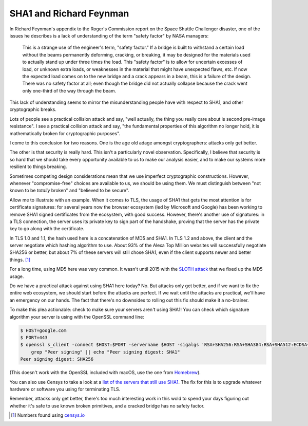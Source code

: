 SHA1 and Richard Feynman
========================

In Richard Feynman's appendix to the Roger's Commission report on the Space
Shuttle Challenger disaster, one of the issues he describes is a lack of
understanding of the term "safety factor" by NASA managers:

    This is a strange use of the engineer's term, "safety factor." If a bridge
    is built to withstand a certain load without the beams permanently
    deforming, cracking, or breaking, it may be designed for the materials used
    to actually stand up under three times the load. This "safety factor" is to
    allow for uncertain excesses of load, or unknown extra loads, or weaknesses
    in the material that might have unexpected flaws, etc. If now the expected
    load comes on to the new bridge and a crack appears in a beam, this is a
    failure of the design. There was no safety factor at all; even though the
    bridge did not actually collapse because the crack went only one-third of
    the way through the beam.

This lack of understanding seems to mirror the misunderstanding people have
with respect to SHA1, and other cryptographic breaks.

Lots of people see a practical collision attack and say, "well actually, the
thing you really care about is second pre-image resistance". I see a practical
collision attack and say, "the fundamental properties of this algorithm no
longer hold, it is mathematically broken for cryptographic purposes".

I come to this conclusion for two reasons. One is the age old adage amongst
cryptographers: attacks only get better.

The other is that security is really hard. This isn't a particularly novel
observation. Specifically, I believe that security is so hard that we should
take every opportunity available to us to make our analysis easier, and to make
our systems more resilient to things breaking.

Sometimes competing design considerations mean that we use imperfect
cryptographic constructions. However, whenever "compromise-free" choices are
available to us, we should be using them. We must distinguish between "not
known to be *totally* broken" and "believed to be secure".

Allow me to illustrate with an example. When it comes to TLS, the usage of SHA1
that gets the most attention is for certificate signatures: for several years
now the browser ecosystem (led by Microsoft and Google) has been working to
remove SHA1 signed certificates from the ecosystem, with good success. However,
there's another use of signatures: in a TLS connection, the server uses its
private key to sign part of the handshake, proving that the server has the
private key to go along with the certificate.

In TLS 1.0 and 1.1, the hash used here is a concatenation of MD5 and SHA1. In
TLS 1.2 and above, the client and the server negotiate which hashing algorithm
to use. About 93% of the Alexa Top Million websites will successfully negotiate
SHA256 or better, but about 7% of these servers will still chose SHA1, even if
the client supports newer and better things. [#]_

For a long time, using MD5 here was very common. It wasn't until 2015 with the
`SLOTH attack`_ that we fixed up the MD5 usage.

Do we have a practical attack against using SHA1 here today? No. But attacks
only get better, and if we want to fix the entire web ecosystem, we should
start before the attacks are perfect. If we wait until the attacks are
practical, we'll have an emergency on our hands. The fact that there's no
downsides to rolling out this fix should make it a no-brainer.

To make this plea actionable: check to make sure your servers aren't using
SHA1! You can check which signature algorithm your server is using with the
OpenSSL command line:

.. code-block:: console

    $ HOST=google.com
    $ PORT=443
    $ openssl s_client -connect $HOST:$PORT -servername $HOST -sigalgs 'RSA+SHA256:RSA+SHA384:RSA+SHA512:ECDSA+SHA256:ECDSA+SHA384:ECDSA+SHA512' 2>&1 < /dev/null | \
        grep "Peer signing" || echo "Peer signing digest: SHA1"
    Peer signing digest: SHA256

(This doesn't work with the OpenSSL included with macOS, use the one from
`Homebrew`_).

You can also use Censys to take a look at a `list of the servers that still use
SHA1`_. The fix for this is to upgrade whatever hardware or software you using
for terminating TLS.

Remember, attacks only get better, there's too much interesting work in this
wold to spend your days figuring out whether it's safe to use known broken
primitives, and a cracked bridge has no safety factor.


.. [#] Numbers found using `censys.io`_

.. _`SLOTH attack`: https://www.mitls.org/pages/attacks/SLOTH
.. _`Homebrew`: https://brew.sh/
.. _`list of the servers that still use SHA1`: https://censys.io/domain?q=443.https.tls.signature.hash_algorithm%3Asha1
.. _`censys.io`: https://censys.io
